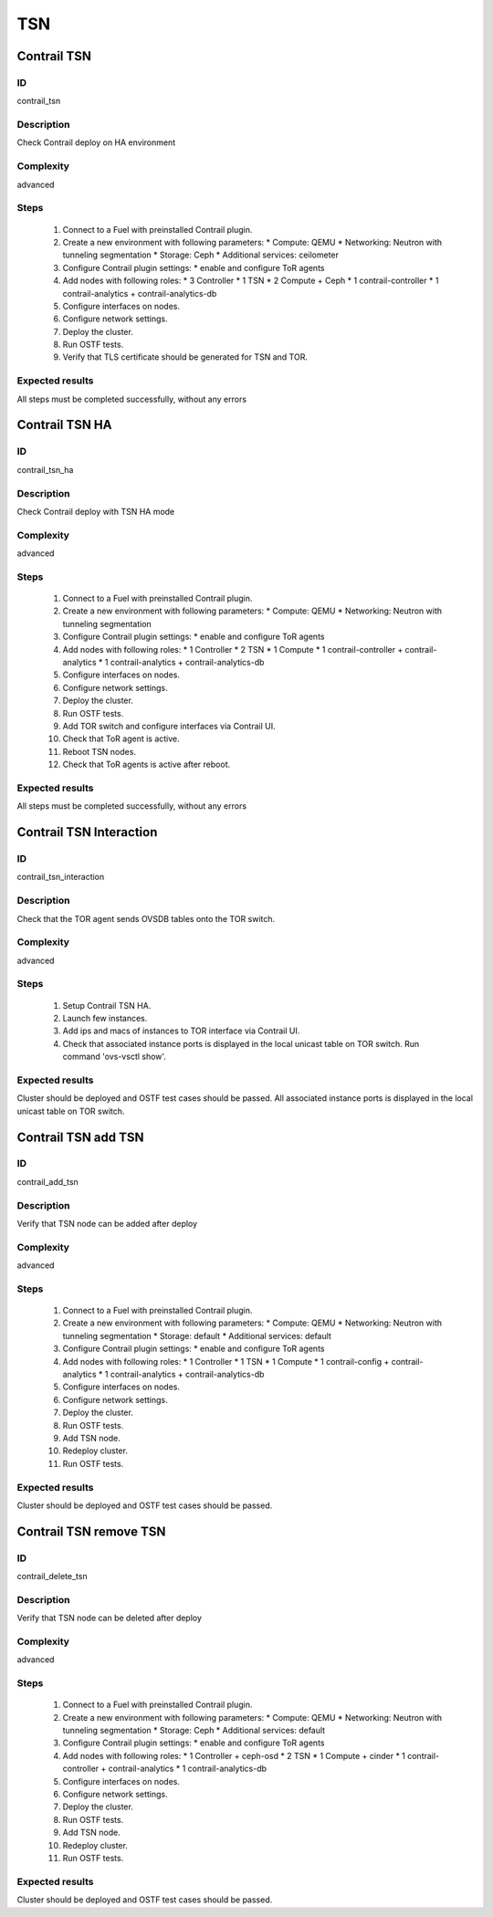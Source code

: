 ===
TSN
===


Contrail TSN
------------


ID
##

contrail_tsn


Description
###########

Check Contrail deploy on HA environment


Complexity
##########

advanced


Steps
#####

    1. Connect to a Fuel with preinstalled Contrail plugin.
    2. Create a new environment with following parameters:
       * Compute: QEMU
       * Networking: Neutron with tunneling segmentation
       * Storage: Ceph
       * Additional services: ceilometer
    3. Configure Contrail plugin settings:
       * enable and configure ToR agents
    4. Add nodes with following roles:
       * 3 Controller
       * 1 TSN
       * 2 Compute + Ceph
       * 1 contrail-controller
       * 1 contrail-analytics + contrail-analytics-db
    5. Configure interfaces on nodes.
    6. Configure network settings.
    7. Deploy the cluster.
    8. Run OSTF tests.
    9. Verify that TLS certificate should be  generated for TSN and TOR.


Expected results
################

All steps must be completed successfully, without any errors


Contrail TSN HA
---------------


ID
##

contrail_tsn_ha


Description
###########

Check Contrail deploy with TSN HA mode


Complexity
##########

advanced


Steps
#####

    1. Connect to a Fuel with preinstalled Contrail plugin.
    2. Create a new environment with following parameters:
       * Compute: QEMU
       * Networking: Neutron with tunneling segmentation
    3. Configure Contrail plugin settings:
       * enable and configure ToR agents
    4. Add nodes with following roles:
       * 1 Controller
       * 2 TSN
       * 1 Compute
       * 1 contrail-controller + contrail-analytics
       * 1 contrail-analytics + contrail-analytics-db
    5. Configure interfaces on nodes.
    6. Configure network settings.
    7. Deploy the cluster.
    8. Run OSTF tests.
    9. Add TOR switch and configure interfaces via Contrail UI.
    10. Check that ToR agent is active.
    11. Reboot TSN nodes.
    12. Check that ToR agents is active after reboot.


Expected results
################

All steps must be completed successfully, without any errors


Contrail TSN Interaction
------------------------


ID
##

contrail_tsn_interaction


Description
###########

Check that the TOR agent sends OVSDB tables onto the TOR switch.


Complexity
##########

advanced


Steps
#####
    1. Setup Contrail TSN HA.
    2. Launch few instances.
    3. Add ips and macs of instances to TOR interface via Contrail UI.
    4. Check that associated instance ports is displayed in the local unicast table on TOR switch.
       Run command 'ovs-vsctl show'.


Expected results
################

Cluster should be deployed and OSTF test cases should be passed.
All associated instance ports is displayed in the local unicast table on TOR switch.


Contrail TSN add TSN
--------------------


ID
##

contrail_add_tsn


Description
###########

Verify that TSN node can be added after deploy


Complexity
##########

advanced


Steps
#####

    1. Connect to a Fuel with preinstalled Contrail plugin.
    2. Create a new environment with following parameters:
       * Compute: QEMU
       * Networking: Neutron with tunneling segmentation
       * Storage: default
       * Additional services: default
    3. Configure Contrail plugin settings:
       * enable and configure ToR agents
    4. Add nodes with following roles:
       * 1 Controller
       * 1 TSN
       * 1 Compute
       * 1 contrail-config + contrail-analytics
       * 1 contrail-analytics + contrail-analytics-db
    5. Configure interfaces on nodes.
    6. Configure network settings.
    7. Deploy the cluster.
    8. Run OSTF tests.
    9. Add TSN node.
    10. Redeploy cluster.
    11. Run OSTF tests.


Expected results
################

Cluster should be deployed and OSTF test cases should be passed.


Contrail TSN remove TSN
-----------------------


ID
##

contrail_delete_tsn


Description
###########

Verify that TSN node can be deleted after deploy


Complexity
##########

advanced


Steps
#####

    1. Connect to a Fuel with preinstalled Contrail plugin.
    2. Create a new environment with following parameters:
       * Compute: QEMU
       * Networking: Neutron with tunneling segmentation
       * Storage: Ceph
       * Additional services: default
    3. Configure Contrail plugin settings:
       * enable and configure ToR agents
    4. Add nodes with following roles:
       * 1 Controller + ceph-osd
       * 2 TSN
       * 1 Compute + cinder
       * 1 contrail-controller + contrail-analytics
       * 1 contrail-analytics-db
    5. Configure interfaces on nodes.
    6. Configure network settings.
    7. Deploy the cluster.
    8. Run OSTF tests.
    9. Add TSN node.
    10. Redeploy cluster.
    11. Run OSTF tests.


Expected results
################

Cluster should be deployed and OSTF test cases should be passed.
